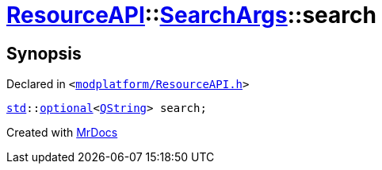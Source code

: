 [#ResourceAPI-SearchArgs-search]
= xref:ResourceAPI.adoc[ResourceAPI]::xref:ResourceAPI/SearchArgs.adoc[SearchArgs]::search
:relfileprefix: ../../
:mrdocs:


== Synopsis

Declared in `&lt;https://github.com/PrismLauncher/PrismLauncher/blob/develop/launcher/modplatform/ResourceAPI.h#L73[modplatform&sol;ResourceAPI&period;h]&gt;`

[source,cpp,subs="verbatim,replacements,macros,-callouts"]
----
xref:std.adoc[std]::xref:std/optional.adoc[optional]&lt;xref:QString.adoc[QString]&gt; search;
----



[.small]#Created with https://www.mrdocs.com[MrDocs]#
